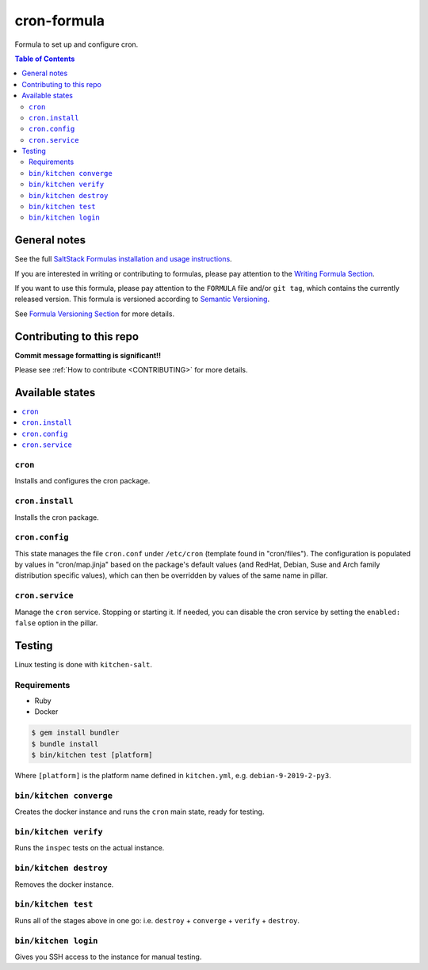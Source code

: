 .. _readme:

cron-formula
============

|img_travis| |img_sr|

.. |img_travis| image:: https://travis-ci.com/saltstack-formulas/cron-formula.svg?branch=master
   :alt: Travis CI Build Status
   :scale: 100%
   :target: https://travis-ci.com/saltstack-formulas/cron-formula
.. |img_sr| image:: https://img.shields.io/badge/%20%20%F0%9F%93%A6%F0%9F%9A%80-semantic--release-e10079.svg
   :alt: Semantic Release
   :scale: 100%
   :target: https://github.com/semantic-release/semantic-release

Formula to set up and configure cron.

.. contents:: **Table of Contents**

General notes
-------------

See the full `SaltStack Formulas installation and usage instructions
<https://docs.saltstack.com/en/latest/topics/development/conventions/formulas.html>`_.

If you are interested in writing or contributing to formulas, please pay attention to the `Writing Formula Section
<https://docs.saltstack.com/en/latest/topics/development/conventions/formulas.html#writing-formulas>`_.

If you want to use this formula, please pay attention to the ``FORMULA`` file and/or ``git tag``,
which contains the currently released version. This formula is versioned according to `Semantic Versioning <http://semver.org/>`_.

See `Formula Versioning Section <https://docs.saltstack.com/en/latest/topics/development/conventions/formulas.html#versioning>`_ for more details.

Contributing to this repo
-------------------------

**Commit message formatting is significant!!**

Please see :ref:`How to contribute <CONTRIBUTING>` for more details.

Available states
----------------

.. contents::
    :local:

``cron``
^^^^^^^^
Installs and configures the cron package.

``cron.install``
^^^^^^^^^^^^^^^^
Installs the cron package.

``cron.config``
^^^^^^^^^^^^^^^
This state manages the file ``cron.conf`` under ``/etc/cron`` (template found in "cron/files"). The configuration is populated by values in "cron/map.jinja" based on the package's default values (and RedHat, Debian, Suse and Arch family distribution specific values), which can then be overridden by values of the same name in pillar.

``cron.service``
^^^^^^^^^^^^^^^^
Manage the ``cron`` service. Stopping or starting it. If needed, you can disable the cron service by setting the ``enabled: false`` option in the pillar.

Testing
-------

Linux testing is done with ``kitchen-salt``.

Requirements
^^^^^^^^^^^^

* Ruby
* Docker

.. code-block:: bash

   $ gem install bundler
   $ bundle install
   $ bin/kitchen test [platform]

Where ``[platform]`` is the platform name defined in ``kitchen.yml``,
e.g. ``debian-9-2019-2-py3``.

``bin/kitchen converge``
^^^^^^^^^^^^^^^^^^^^^^^^

Creates the docker instance and runs the ``cron`` main state, ready for testing.

``bin/kitchen verify``
^^^^^^^^^^^^^^^^^^^^^^

Runs the ``inspec`` tests on the actual instance.

``bin/kitchen destroy``
^^^^^^^^^^^^^^^^^^^^^^^

Removes the docker instance.

``bin/kitchen test``
^^^^^^^^^^^^^^^^^^^^

Runs all of the stages above in one go: i.e. ``destroy`` + ``converge`` + ``verify`` + ``destroy``.

``bin/kitchen login``
^^^^^^^^^^^^^^^^^^^^^

Gives you SSH access to the instance for manual testing.
